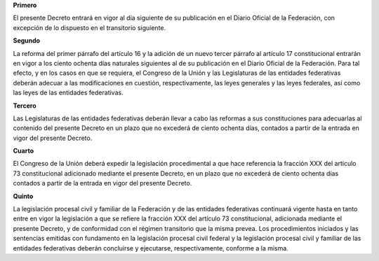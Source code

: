 **Primero**

El presente Decreto entrará en vigor al día siguiente de su publicación
en el Diario Oficial de la Federación, con excepción de lo dispuesto en
el transitorio siguiente.

**Segundo**

La reforma del primer párrafo del artículo 16 y la adición de un nuevo
tercer párrafo al artículo 17 constitucional entrarán en vigor a los
ciento ochenta días naturales siguientes al de su publicación en el
Diario Oficial de la Federación. Para tal efecto, y en los casos en que
se requiera, el Congreso de la Unión y las Legislaturas de las entidades
federativas deberán adecuar a las modificaciones en cuestión,
respectivamente, las leyes generales y las leyes federales, así como las
leyes de las entidades federativas.

**Tercero**

Las Legislaturas de las entidades federativas deberán llevar a cabo las
reformas a sus constituciones para adecuarlas al contenido del presente
Decreto en un plazo que no excederá de ciento ochenta días, contados a
partir de la entrada en vigor del presente Decreto.

**Cuarto**

El Congreso de la Unión deberá expedir la legislación procedimental a
que hace referencia la fracción XXX del artículo 73 constitucional
adicionado mediante el presente Decreto, en un plazo que no excederá de
ciento ochenta días contados a partir de la entrada en vigor del
presente Decreto.

**Quinto**

La legislación procesal civil y familiar de la Federación y de las
entidades federativas continuará vigente hasta en tanto entre en vigor
la legislación a que se refiere la fracción XXX del artículo 73
constitucional, adicionada mediante el presente Decreto, y de
conformidad con el régimen transitorio que la misma prevea. Los
procedimientos iniciados y las sentencias emitidas con fundamento en la
legislación procesal civil federal y la legislación procesal civil y
familiar de las entidades federativas deberán concluirse y ejecutarse,
respectivamente, conforme a la misma.
